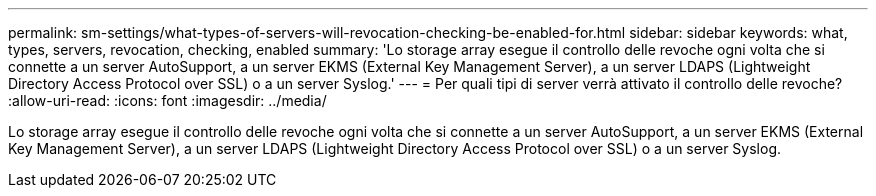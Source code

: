 ---
permalink: sm-settings/what-types-of-servers-will-revocation-checking-be-enabled-for.html 
sidebar: sidebar 
keywords: what, types, servers, revocation, checking, enabled 
summary: 'Lo storage array esegue il controllo delle revoche ogni volta che si connette a un server AutoSupport, a un server EKMS (External Key Management Server), a un server LDAPS (Lightweight Directory Access Protocol over SSL) o a un server Syslog.' 
---
= Per quali tipi di server verrà attivato il controllo delle revoche?
:allow-uri-read: 
:icons: font
:imagesdir: ../media/


[role="lead"]
Lo storage array esegue il controllo delle revoche ogni volta che si connette a un server AutoSupport, a un server EKMS (External Key Management Server), a un server LDAPS (Lightweight Directory Access Protocol over SSL) o a un server Syslog.
